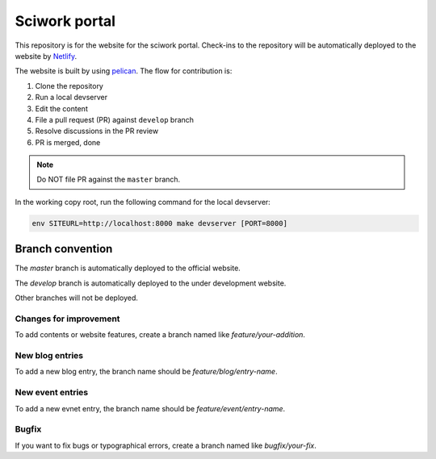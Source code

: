 ==============
Sciwork portal
==============

This repository is for the website for the sciwork portal. Check-ins
to the repository will be automatically deployed to the website by
`Netlify <https://www.netlify.com>`__.

The website is built by using `pelican <https://blog.getpelican.com/>`__.  The
flow for contribution is:

1. Clone the repository
2. Run a local devserver
3. Edit the content
4. File a pull request (PR) against ``develop`` branch
5. Resolve discussions in the PR review
6. PR is merged, done

.. note::

  Do NOT file PR against the ``master`` branch.

In the working copy root, run the following command for the local devserver:

.. code-block:: bash

  env SITEURL=http://localhost:8000 make devserver [PORT=8000]

Branch convention
=================

The `master` branch is automatically deployed to the official website.

The `develop` branch is automatically deployed to the under development website.

Other branches will not be deployed.

Changes for improvement
-----------------------

To add contents or website features, create a branch named like
`feature/your-addition`.

New blog entries
----------------

To add a new blog entry, the branch name should be
`feature/blog/entry-name`.

New event entries
----------------

To add a new evnet entry, the branch name should be
`feature/event/entry-name`.

Bugfix
------

If you want to fix bugs or typographical errors, create a branch named like
`bugfix/your-fix`.
